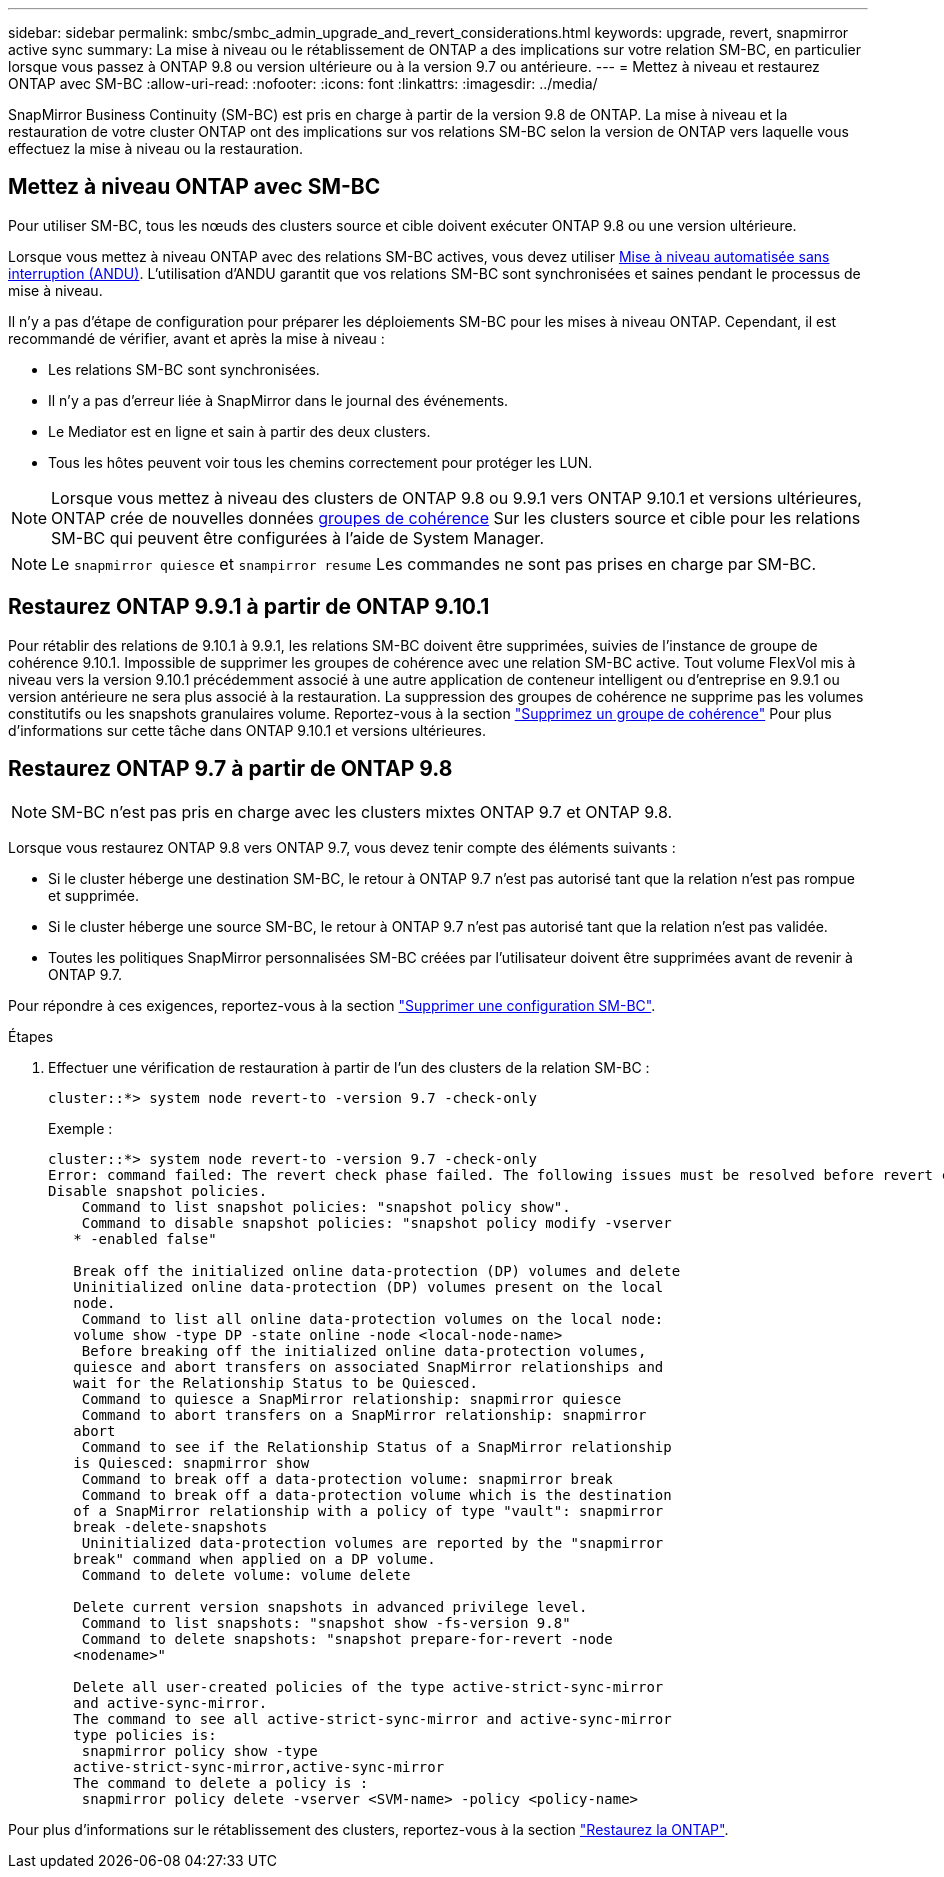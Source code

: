 ---
sidebar: sidebar 
permalink: smbc/smbc_admin_upgrade_and_revert_considerations.html 
keywords: upgrade, revert, snapmirror active sync 
summary: La mise à niveau ou le rétablissement de ONTAP a des implications sur votre relation SM-BC, en particulier lorsque vous passez à ONTAP 9.8 ou version ultérieure ou à la version 9.7 ou antérieure. 
---
= Mettez à niveau et restaurez ONTAP avec SM-BC
:allow-uri-read: 
:nofooter: 
:icons: font
:linkattrs: 
:imagesdir: ../media/


[role="lead"]
SnapMirror Business Continuity (SM-BC) est pris en charge à partir de la version 9.8 de ONTAP. La mise à niveau et la restauration de votre cluster ONTAP ont des implications sur vos relations SM-BC selon la version de ONTAP vers laquelle vous effectuez la mise à niveau ou la restauration.



== Mettez à niveau ONTAP avec SM-BC

Pour utiliser SM-BC, tous les nœuds des clusters source et cible doivent exécuter ONTAP 9.8 ou une version ultérieure.

Lorsque vous mettez à niveau ONTAP avec des relations SM-BC actives, vous devez utiliser xref:../upgrade/automated-upgrade-task.html[Mise à niveau automatisée sans interruption (ANDU)]. L'utilisation d'ANDU garantit que vos relations SM-BC sont synchronisées et saines pendant le processus de mise à niveau.

Il n'y a pas d'étape de configuration pour préparer les déploiements SM-BC pour les mises à niveau ONTAP. Cependant, il est recommandé de vérifier, avant et après la mise à niveau :

* Les relations SM-BC sont synchronisées.
* Il n'y a pas d'erreur liée à SnapMirror dans le journal des événements.
* Le Mediator est en ligne et sain à partir des deux clusters.
* Tous les hôtes peuvent voir tous les chemins correctement pour protéger les LUN.



NOTE: Lorsque vous mettez à niveau des clusters de ONTAP 9.8 ou 9.9.1 vers ONTAP 9.10.1 et versions ultérieures, ONTAP crée de nouvelles données xref:../consistency-groups/index.html[groupes de cohérence] Sur les clusters source et cible pour les relations SM-BC qui peuvent être configurées à l'aide de System Manager.


NOTE: Le `snapmirror quiesce` et `snampirror resume` Les commandes ne sont pas prises en charge par SM-BC.



== Restaurez ONTAP 9.9.1 à partir de ONTAP 9.10.1

Pour rétablir des relations de 9.10.1 à 9.9.1, les relations SM-BC doivent être supprimées, suivies de l'instance de groupe de cohérence 9.10.1. Impossible de supprimer les groupes de cohérence avec une relation SM-BC active. Tout volume FlexVol mis à niveau vers la version 9.10.1 précédemment associé à une autre application de conteneur intelligent ou d'entreprise en 9.9.1 ou version antérieure ne sera plus associé à la restauration. La suppression des groupes de cohérence ne supprime pas les volumes constitutifs ou les snapshots granulaires volume. Reportez-vous à la section link:../consistency-groups/delete-task.html["Supprimez un groupe de cohérence"] Pour plus d'informations sur cette tâche dans ONTAP 9.10.1 et versions ultérieures.



== Restaurez ONTAP 9.7 à partir de ONTAP 9.8


NOTE: SM-BC n'est pas pris en charge avec les clusters mixtes ONTAP 9.7 et ONTAP 9.8.

Lorsque vous restaurez ONTAP 9.8 vers ONTAP 9.7, vous devez tenir compte des éléments suivants :

* Si le cluster héberge une destination SM-BC, le retour à ONTAP 9.7 n'est pas autorisé tant que la relation n'est pas rompue et supprimée.
* Si le cluster héberge une source SM-BC, le retour à ONTAP 9.7 n'est pas autorisé tant que la relation n'est pas validée.
* Toutes les politiques SnapMirror personnalisées SM-BC créées par l'utilisateur doivent être supprimées avant de revenir à ONTAP 9.7.


Pour répondre à ces exigences, reportez-vous à la section link:smbc_admin_removing_an_smbc_configuration.html["Supprimer une configuration SM-BC"].

.Étapes
. Effectuer une vérification de restauration à partir de l'un des clusters de la relation SM-BC :
+
`cluster::*> system node revert-to -version 9.7 -check-only`

+
Exemple :

+
....
cluster::*> system node revert-to -version 9.7 -check-only
Error: command failed: The revert check phase failed. The following issues must be resolved before revert can be completed. Bring the data LIFs down on running vservers. Command to list the running vservers: vserver show -admin-state running Command to list the data LIFs that are up: network interface show -role data -status-admin up Command to bring all data LIFs down: network interface modify {-role data} -status-admin down
Disable snapshot policies.
    Command to list snapshot policies: "snapshot policy show".
    Command to disable snapshot policies: "snapshot policy modify -vserver
   * -enabled false"

   Break off the initialized online data-protection (DP) volumes and delete
   Uninitialized online data-protection (DP) volumes present on the local
   node.
    Command to list all online data-protection volumes on the local node:
   volume show -type DP -state online -node <local-node-name>
    Before breaking off the initialized online data-protection volumes,
   quiesce and abort transfers on associated SnapMirror relationships and
   wait for the Relationship Status to be Quiesced.
    Command to quiesce a SnapMirror relationship: snapmirror quiesce
    Command to abort transfers on a SnapMirror relationship: snapmirror
   abort
    Command to see if the Relationship Status of a SnapMirror relationship
   is Quiesced: snapmirror show
    Command to break off a data-protection volume: snapmirror break
    Command to break off a data-protection volume which is the destination
   of a SnapMirror relationship with a policy of type "vault": snapmirror
   break -delete-snapshots
    Uninitialized data-protection volumes are reported by the "snapmirror
   break" command when applied on a DP volume.
    Command to delete volume: volume delete

   Delete current version snapshots in advanced privilege level.
    Command to list snapshots: "snapshot show -fs-version 9.8"
    Command to delete snapshots: "snapshot prepare-for-revert -node
   <nodename>"

   Delete all user-created policies of the type active-strict-sync-mirror
   and active-sync-mirror.
   The command to see all active-strict-sync-mirror and active-sync-mirror
   type policies is:
    snapmirror policy show -type
   active-strict-sync-mirror,active-sync-mirror
   The command to delete a policy is :
    snapmirror policy delete -vserver <SVM-name> -policy <policy-name>
....


Pour plus d'informations sur le rétablissement des clusters, reportez-vous à la section link:../revert/index.html["Restaurez la ONTAP"].
